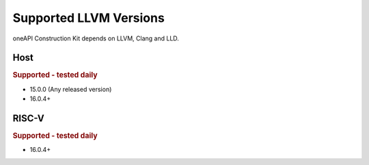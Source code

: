 Supported LLVM Versions
=======================

oneAPI Construction Kit depends on LLVM, Clang and LLD.

Host
----

.. rubric:: Supported - tested daily

- 15.0.0 (Any released version)
- 16.0.4+

RISC-V
------

.. rubric:: Supported - tested daily

- 16.0.4+
